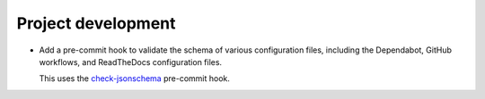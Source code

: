 Project development
-------------------

*   Add a pre-commit hook to validate the schema of various configuration files,
    including the Dependabot, GitHub workflows, and ReadTheDocs configuration files.

    This uses the `check-jsonschema <https://github.com/python-jsonschema/check-jsonschema>`_ pre-commit hook.
